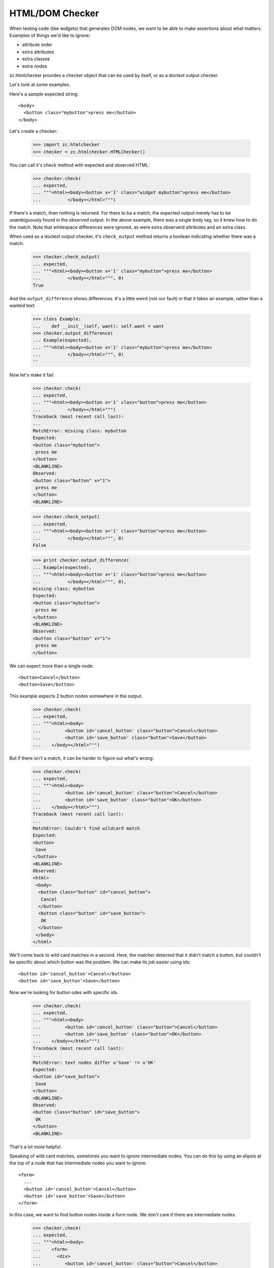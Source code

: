 HTML/DOM Checker
================

When testing code (like widgets) that generates DOM nodes, we want to
be able to make assertions about what matters. Examples of things we'd
like to ignore:

- attribute order
- extra attributes
- extra classes
- extra nodes

zc.htmlchecker provides a checker object that can be used by itself,
or as a doctest output checker.

Let's look at some examples.

Here's a sample expected string::

    <body>
      <button class="mybutton">press me</button>
    </body>

.. -> expected

Let's create a checker:

    >>> import zc.htmlchecker
    >>> checker = zc.htmlchecker.HTMLChecker()

You can call it's check method with expected and observed HTML:

    >>> checker.check(
    ... expected,
    ... """<html><body><button x='1' class="widget mybutton">press me</button>
    ...          </body></html>""")

If there's a match, then nothing is returned.  For there to ba a
match, the expected output merely has to be unambiguously found in the
observed output. In the above example, there was a single body tag,
so it knew how to do the match.  Note that whitespace differences were
ignored, as were extra observerd attributes and an extra class.

When used as a doctest output checker, it's ``check_output`` method
returns a boolean indicating whether there was a match:

    >>> checker.check_output(
    ... expected,
    ... """<html><body><button x='1' class="mybutton">press me</button>
    ...          </body></html>""", 0)
    True

And the ``output_difference`` shows differences. It's a little weird
(not our fault) in that it takes an example, rather than a wanted
text:

    >>> class Example:
    ...    def __init__(self, want): self.want = want
    >>> checker.output_difference(
    ... Example(expected),
    ... """<html><body><button x='1' class="mybutton">press me</button>
    ...          </body></html>""", 0)
    ''

Now let's make it fail:

    >>> checker.check(
    ... expected,
    ... """<html><body><button x='1' class="button">press me</button>
    ...          </body></html>""")
    Traceback (most recent call last):
    ...
    MatchError: missing class: mybutton
    Expected:
    <button class="mybutton">
     press me
    </button>
    <BLANKLINE>
    Observed:
    <button class="button" x="1">
     press me
    </button>
    <BLANKLINE>

    >>> checker.check_output(
    ... expected,
    ... """<html><body><button x='1' class="button">press me</button>
    ...          </body></html>""", 0)
    False

    >>> print checker.output_difference(
    ... Example(expected),
    ... """<html><body><button x='1' class="button">press me</button>
    ...          </body></html>""", 0),
    missing class: mybutton
    Expected:
    <button class="mybutton">
     press me
    </button>
    <BLANKLINE>
    Observed:
    <button class="button" x="1">
     press me
    </button>

We can expect more than a single node::

    <button>Cancel</button>
    <button>Save</button>

.. -> expected

This example expects 2 button nodes somewhere in the output.

    >>> checker.check(
    ... expected,
    ... """<html><body>
    ...         <button id='cancel_button' class="button">Cancel</button>
    ...         <button id='save_button' class="button">Save</button>
    ...    </body></html>""")

But if there isn't a match, it can be harder to figure out what's
wrong:

    >>> checker.check(
    ... expected,
    ... """<html><body>
    ...         <button id='cancel_button' class="button">Cancel</button>
    ...         <button id='save_button' class="button">OK</button>
    ...    </body></html>""")
    Traceback (most recent call last):
    ...
    MatchError: Couldn't find wildcard match
    Expected:
    <button>
     Save
    </button>
    <BLANKLINE>
    Observed:
    <html>
     <body>
      <button class="button" id="cancel_button">
       Cancel
      </button>
      <button class="button" id="save_button">
       OK
      </button>
     </body>
    </html>

We'll come back to wild card matches in a second.  Here, the matcher
detected that it didn't match a button, but couldn't be specific about
which button was the problem.  We can make its job easier using ids::

    <button id='cancel_button'>Cancel</button>
    <button id='save_button'>Save</button>

.. -> expected

Now we're looking for button odes with specific ids.

    >>> checker.check(
    ... expected,
    ... """<html><body>
    ...         <button id='cancel_button' class="button">Cancel</button>
    ...         <button id='save_button' class="button">OK</button>
    ...    </body></html>""")
    Traceback (most recent call last):
    ...
    MatchError: text nodes differ u'Save' != u'OK'
    Expected:
    <button id="save_button">
     Save
    </button>
    <BLANKLINE>
    Observed:
    <button class="button" id="save_button">
     OK
    </button>
    <BLANKLINE>

That's a lot more helpful.

Speaking of wild card matches, sometimes you want to ignore
intermediate nodes.  You can do this by using an elipsis at the top of
a node that has intermediate nodes you want to ignore::

  <form>
    ...
    <button id='cancel_button'>Cancel</button>
    <button id='save_button'>Save</button>
  </form>

.. -> expected

In this case, we want to find button nodes inside a form node. We
don't care if there are intermediate nodes.

    >>> checker.check(
    ... expected,
    ... """<html><body>
    ...    <form>
    ...      <div>
    ...         <button id='cancel_button' class="button">Cancel</button>
    ...         <button id='save_button' class="button">Save</button>
    ...      </div>
    ...    </form>
    ...    </body></html>""")

When looking for expected text, we basically do a wild-card match on
the observed text.

When used as a doctest checker, expected text that doesn't start with
``<`` is checked with the default checker, or a checker you pass in a
s base:

    >>> checker.check_output('1', '2', 0)
    False

    >>> import doctest
    >>> checker.check_output('1...3', '123', doctest.ELLIPSIS)
    True

    >>> class FooChecker:
    ...     def check_output(self, want, got, flags):
    ...         return 'foo' in got.lower()

    >>> checker2 = zc.htmlchecker.HTMLChecker(FooChecker())
    >>> checker2.check_output('1', '2 foo', 0)
    True
    >>> checker2.check_output('<a>', '2 foo', 0)
    False

You may want to have some html examples checked with another
checker. In that case, you can specify a prefix.  Only examples tyhat
befin with the prefix will be checked with the HTML checker, and the
prefix will be removed.  For example::

    >>> checker2 = zc.htmlchecker.HTMLChecker(FooChecker(), prefix="<>")
    >>> checker2.check_output('<a></a>', '2 foo', 0)
    True
    >>> checker2.check_output('<><a></a>', '2 foo', 0)
    False
    >>> checker2.check_output('<><a></a>', '<a></a>', 0)
    True

    >>> checker3 = zc.htmlchecker.HTMLChecker(prefix="<>")
    >>> checker3.check_output('<><a></a>', '<b><a></a></b>', 0)
    True
    >>> checker3.check_output('<a></a>', '<b><a></a></b>', 0)
    False

    >>> print checker3.output_difference(Example('<a></a>'), '<c></c>', 0)
    Expected:
        <a></a>Got:
        <c></c>

    >>> print checker3.output_difference(Example('<><a></a>'), '<c></c>', 0)
    Couldn't find wildcard match
    Expected:
    <a>
    </a>
    Observed:
    <c>
    </c>
